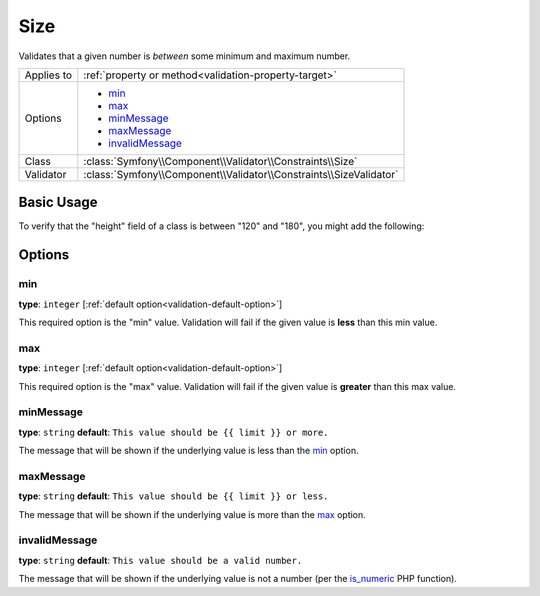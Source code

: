 Size
====

Validates that a given number is *between* some minimum and maximum number.

+----------------+--------------------------------------------------------------------+
| Applies to     | :ref:`property or method<validation-property-target>`              |
+----------------+--------------------------------------------------------------------+
| Options        | - `min`_                                                           |
|                | - `max`_                                                           |
|                | - `minMessage`_                                                    |
|                | - `maxMessage`_                                                    |
|                | - `invalidMessage`_                                                |
+----------------+--------------------------------------------------------------------+
| Class          | :class:`Symfony\\Component\\Validator\\Constraints\\Size`          |
+----------------+--------------------------------------------------------------------+
| Validator      | :class:`Symfony\\Component\\Validator\\Constraints\\SizeValidator` |
+----------------+--------------------------------------------------------------------+

Basic Usage
-----------

To verify that the "height" field of a class is between "120" and "180", you might add
the following:

.. configuration-block::

    .. code-block:: yaml

        # src/Acme/EventBundle/Resources/config/validation.yml
        Acme\EventBundle\Entity\Participant:
            properties:
                height:
                    - Size:
                        min: 120
                        max: 180
                        minMessage: You must be at least 120cm tall to enter
                        maxMessage: You cannot be taller than 180cm to enter

    .. code-block:: php-annotations

        // src/Acme/EventBundle/Entity/Participant.php
        use Symfony\Component\Validator\Constraints as Assert;

        class Participant
        {
            /**
             * @Assert\Size(
             *      min = "120",
             *      max = "180",
             *      minMessage = "You must be at least 120cm tall to enter",
             *      maxMessage="You cannot be taller than 180cm to enter"
             * )
             */
             protected $height;
        }

Options
-------

min
~~~

**type**: ``integer`` [:ref:`default option<validation-default-option>`]

This required option is the "min" value. Validation will fail if the given
value is **less** than this min value.

max
~~~

**type**: ``integer`` [:ref:`default option<validation-default-option>`]

This required option is the "max" value. Validation will fail if the given
value is **greater** than this max value.

minMessage
~~~~~~~~~~

**type**: ``string`` **default**: ``This value should be {{ limit }} or more.``

The message that will be shown if the underlying value is less than the `min`_
option.

maxMessage
~~~~~~~~~~

**type**: ``string`` **default**: ``This value should be {{ limit }} or less.``

The message that will be shown if the underlying value is more than the `max`_
option.

invalidMessage
~~~~~~~~~~~~~~

**type**: ``string`` **default**: ``This value should be a valid number.``

The message that will be shown if the underlying value is not a number (per
the `is_numeric`_ PHP function).

.. _`is_numeric`: http://www.php.net/manual/en/function.is-numeric.php